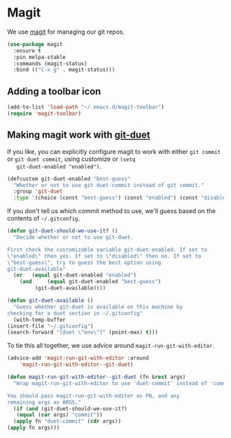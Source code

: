 * Magit

  We use [[https://magit.vc/][magit]] for managing our git repos.

  #+BEGIN_SRC emacs-lisp
    (use-package magit
      :ensure t
      :pin melpa-stable
      :commands (magit-status)
      :bind (("C-x g" . magit-status)))
  #+END_SRC

** Adding a toolbar icon
   #+BEGIN_SRC emacs-lisp
     (add-to-list 'load-path "~/.emacs.d/magit-toolbar")
     (require 'magit-toolbar)
   #+END_SRC
** Making magit work with [[https://github.com/git-duet/git-duet][git-duet]]
   If you like, you can explicitly configure magit to work with either
   ~git commit~ or ~git duet commit~, using customize or ~(setq
   git-duet-enabled "enabled")~.

   #+BEGIN_SRC emacs-lisp
     (defcustom git-duet-enabled "best-guess"
       "Whether or not to use git duet-commit instead of git commit."
       :group 'git-duet
       :type '(choice (const "best-guess") (const "enabled") (const "disabled")))
   #+END_SRC

   If you don't tell us which commit method to use, we'll guess based
   on the contents of =~/.gitconfig=.

   #+BEGIN_SRC emacs-lisp
     (defun git-duet-should-we-use-it? ()
       "Decide whether or not to use git-duet.

     First check the customizable variable git-duet-enabled. If set to
     \"enabled\" then yes. If set to \"disabled\" then no. If set to
     \"best-guess\", try to guess the best option using
     git-duet-available"
       (or   (equal git-duet-enabled "enabled")
	     (and     (equal git-duet-enabled "best-guess")
		      (git-duet-available))))

     (defun git-duet-available ()
       "Guess whether git-duet is available on this machine by
     checking for a duet section in ~/.gitconfig"
       (with-temp-buffer
	 (insert-file "~/.gitconfig")
	 (search-forward "[duet \"env\"]" (point-max) t)))
   #+END_SRC

   To tie this all together, we use advice around
   ~magit-run-git-with-editor~.
   #+BEGIN_SRC emacs-lisp
     (advice-add 'magit-run-git-with-editor :around
		 'magit-run-git-with-editor--git-duet)

     (defun magit-run-git-with-editor--git-duet (fn &rest args)
       "Wrap magit-run-git-with-editor to use 'duet-commit' instead of 'commit'.

     You should pass magit-run-git-with-editor as FN, and any
     remaining args as ARGS."
       (if (and (git-duet-should-we-use-it?)
		(equal (car args) "commit"))
	   (apply fn "duet-commit" (cdr args))
	 (apply fn args)))
   #+END_SRC
